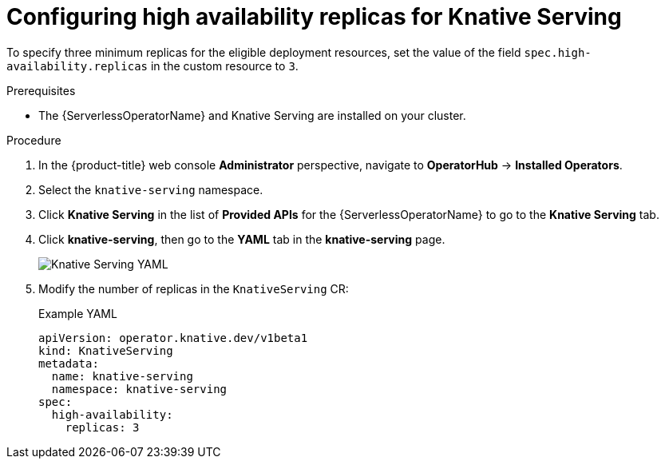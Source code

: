 // Module included in the following assemblies:
//
// * /serverless/knative-serving/config-ha-services/ha-replicas-serving.adoc
// * /serverless/eventing/tuning/serverless-ha.adoc

:_mod-docs-content-type: PROCEDURE
[id="serverless-config-replicas-serving_{context}"]
= Configuring high availability replicas for Knative Serving

To specify three minimum replicas for the eligible deployment resources, set the value of the field `spec.high-availability.replicas` in the custom resource to `3`.

.Prerequisites

ifdef::openshift-enterprise[]
* You have access to an {product-title} account with cluster administrator access.
endif::[]

ifdef::openshift-dedicated,openshift-rosa[]
* You have access to an {product-title} account with cluster administrator or dedicated administrator access.
endif::[]

* The {ServerlessOperatorName} and Knative Serving are installed on your cluster.

.Procedure

. In the {product-title} web console *Administrator* perspective, navigate to *OperatorHub* -> *Installed Operators*.

. Select the `knative-serving` namespace.
+
. Click *Knative Serving* in the list of *Provided APIs* for the {ServerlessOperatorName} to go to the *Knative Serving* tab.

. Click *knative-serving*, then go to the *YAML* tab in the *knative-serving* page.
+
image::serving-YAML-HA.png[Knative Serving YAML]

. Modify the number of replicas in the `KnativeServing` CR:
+
.Example YAML
[source,yaml]
----
apiVersion: operator.knative.dev/v1beta1
kind: KnativeServing
metadata:
  name: knative-serving
  namespace: knative-serving
spec:
  high-availability:
    replicas: 3
----